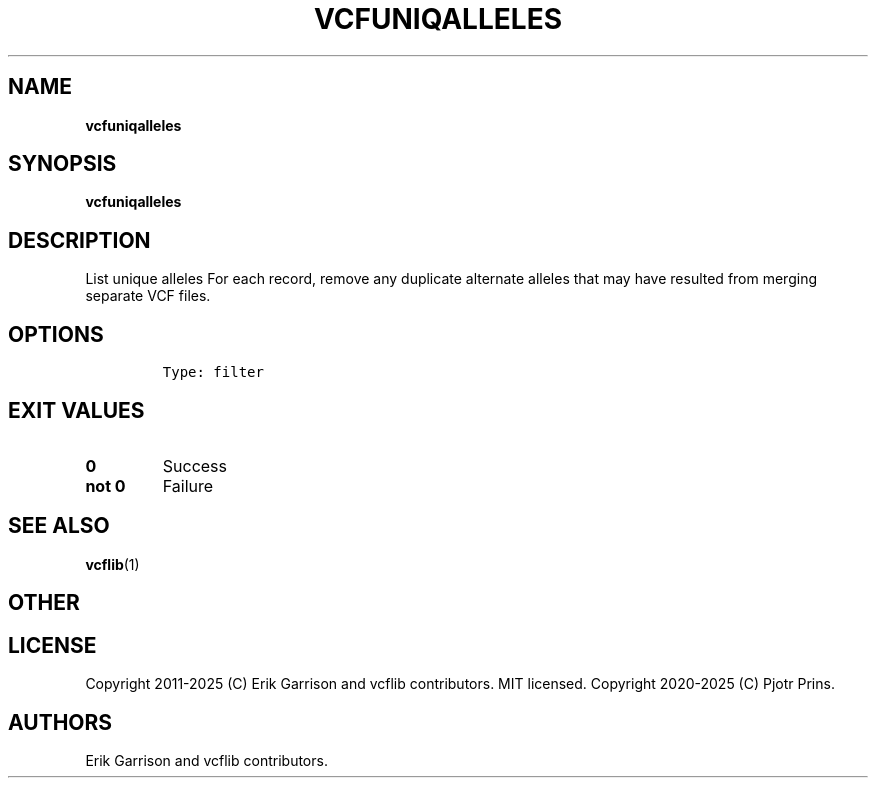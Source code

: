 .\" Automatically generated by Pandoc 2.19.2
.\"
.\" Define V font for inline verbatim, using C font in formats
.\" that render this, and otherwise B font.
.ie "\f[CB]x\f[]"x" \{\
. ftr V B
. ftr VI BI
. ftr VB B
. ftr VBI BI
.\}
.el \{\
. ftr V CR
. ftr VI CI
. ftr VB CB
. ftr VBI CBI
.\}
.TH "VCFUNIQALLELES" "1" "" "vcfuniqalleles (vcflib)" "vcfuniqalleles (VCF filter)"
.hy
.SH NAME
.PP
\f[B]vcfuniqalleles\f[R]
.SH SYNOPSIS
.PP
\f[B]vcfuniqalleles\f[R]
.SH DESCRIPTION
.PP
List unique alleles For each record, remove any duplicate alternate
alleles that may have resulted from merging separate VCF files.
.SH OPTIONS
.IP
.nf
\f[C]


Type: filter

      
\f[R]
.fi
.SH EXIT VALUES
.TP
\f[B]0\f[R]
Success
.TP
\f[B]not 0\f[R]
Failure
.SH SEE ALSO
.PP
\f[B]vcflib\f[R](1)
.SH OTHER
.SH LICENSE
.PP
Copyright 2011-2025 (C) Erik Garrison and vcflib contributors.
MIT licensed.
Copyright 2020-2025 (C) Pjotr Prins.
.SH AUTHORS
Erik Garrison and vcflib contributors.
